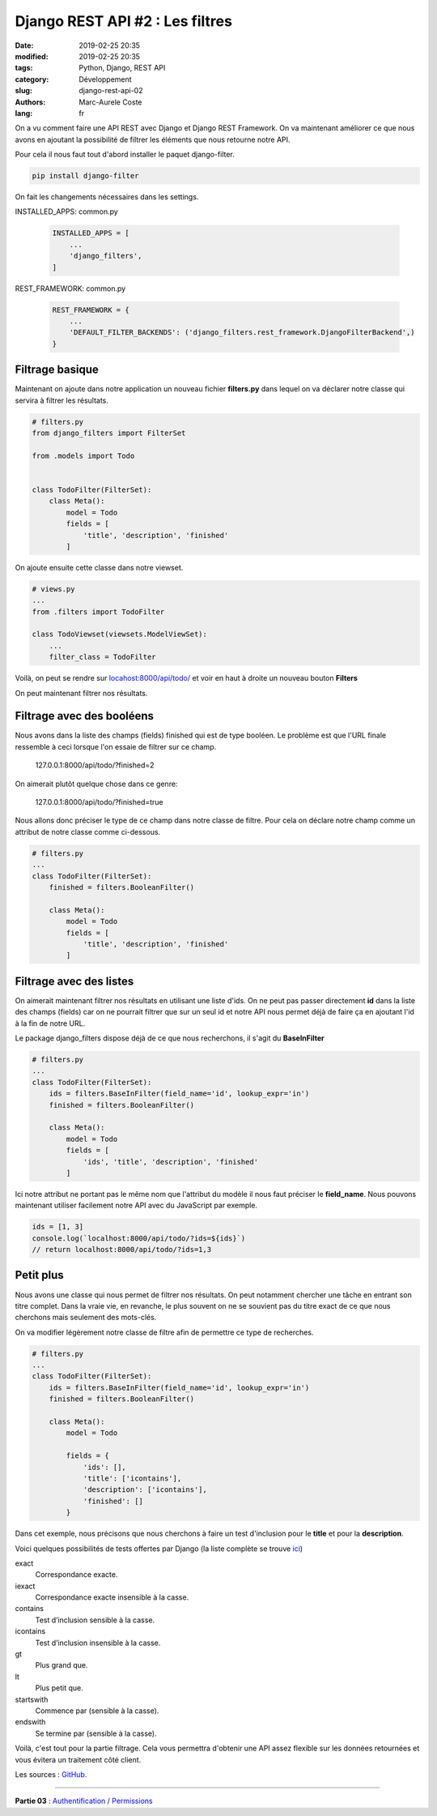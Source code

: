 Django REST API #2 : Les filtres
################################

:date: 2019-02-25 20:35
:modified: 2019-02-25 20:35
:tags: Python, Django, REST API
:category: Développement
:slug: django-rest-api-02
:authors: Marc-Aurele Coste
:lang: fr

.. role:: red
.. role:: blue
.. role:: green

On a vu comment faire une API REST avec Django et Django REST Framework. On va maintenant améliorer ce que nous avons en ajoutant la possibilité de filtrer les éléments que nous retourne notre API.

Pour cela il nous faut tout d'abord installer le paquet :blue:`django-filter`.

.. code-block:: sh

    pip install django-filter

On fait les changements nécessaires dans les settings.

:green:`INSTALLED_APPS`: :red:`common.py`

    .. code-block:: python

        INSTALLED_APPS = [
            ...
            'django_filters',
        ]

:green:`REST_FRAMEWORK`: :red:`common.py`

    .. code-block:: python

        REST_FRAMEWORK = {
            ...
            'DEFAULT_FILTER_BACKENDS': ('django_filters.rest_framework.DjangoFilterBackend',)
        }

Filtrage basique
================

Maintenant on ajoute dans notre application un nouveau fichier **filters.py** dans lequel on va déclarer notre classe qui servira à filtrer les résultats.

.. code-block:: python

    # filters.py
    from django_filters import FilterSet

    from .models import Todo


    class TodoFilter(FilterSet):
        class Meta():
            model = Todo
            fields = [
                'title', 'description', 'finished'
            ]

On ajoute ensuite cette classe dans notre viewset.

.. code-block:: python

    # views.py
    ...
    from .filters import TodoFilter

    class TodoViewset(viewsets.ModelViewSet):
        ...
        filter_class = TodoFilter

Voilà, on peut se rendre sur `locahost:8000/api/todo/ <http://locahost:8000/api/todo/>`_ et voir en haut à droite un nouveau bouton **Filters**

.. image:: {static}/static/images/django_rest_api/filters_button.png
    :alt: bouton Filters
    :align: center
    :class: responsive-images

On peut maintenant filtrer nos résultats.

Filtrage avec des booléens
==========================

Nous avons dans la liste des champs (fields) :red:`finished` qui est de type booléen. Le problème est que l'URL finale ressemble à ceci lorsque l'on essaie de filtrer sur ce champ.

    127.0.0.1:8000/api/todo/?finished=2

On aimerait plutôt quelque chose dans ce genre:

    127.0.0.1:8000/api/todo/?finished=true

Nous allons donc préciser le type de ce champ dans notre classe de filtre. Pour cela on déclare notre champ comme un attribut de notre classe comme ci-dessous.

.. code-block:: python

    # filters.py
    ...
    class TodoFilter(FilterSet):
        finished = filters.BooleanFilter()

        class Meta():
            model = Todo
            fields = [
                'title', 'description', 'finished'
            ]

Filtrage avec des listes
========================

On aimerait maintenant filtrer nos résultats en utilisant une liste d'ids. On ne peut pas passer directement **id** dans la liste des champs (fields) car on ne pourrait filtrer que sur un seul id et notre API nous permet déjà de faire ça en ajoutant l'id à la fin de notre URL.

Le package django_filters dispose déjà de ce que nous recherchons, il s'agit du **BaseInFilter**

.. code-block:: python

    # filters.py
    ...
    class TodoFilter(FilterSet):
        ids = filters.BaseInFilter(field_name='id', lookup_expr='in')
        finished = filters.BooleanFilter()

        class Meta():
            model = Todo
            fields = [
                'ids', 'title', 'description', 'finished'
            ]

Ici notre attribut ne portant pas le même nom que l'attribut du modèle il nous faut préciser le **field_name**. Nous pouvons maintenant utiliser facilement notre API avec du JavaScript par exemple.

.. code-block:: javascript

    ids = [1, 3]
    console.log(`localhost:8000/api/todo/?ids=${ids}`)
    // return localhost:8000/api/todo/?ids=1,3

Petit plus
==========

Nous avons une classe qui nous permet de filtrer nos résultats. On peut notamment chercher une tâche en entrant son titre complet. Dans la vraie vie, en revanche, le plus souvent on ne se souvient pas du titre exact de ce que nous cherchons mais seulement des mots-clés.

On va modifier légèrement notre classe de filtre afin de permettre ce type de recherches.

.. code-block:: python

    # filters.py
    ...
    class TodoFilter(FilterSet):
        ids = filters.BaseInFilter(field_name='id', lookup_expr='in')
        finished = filters.BooleanFilter()

        class Meta():
            model = Todo

            fields = {
                'ids': [],
                'title': ['icontains'],
                'description': ['icontains'],
                'finished': []
            }

Dans cet exemple, nous précisons que nous cherchons à faire un test d'inclusion pour le **title** et pour la **description**.

Voici quelques possibilités de tests offertes par Django (la liste complète se trouve `ici <https://docs.djangoproject.com/fr/2.1/ref/models/querysets/#field-lookups>`_)

:blue:`exact`
    Correspondance exacte.

:blue:`iexact`
    Correspondance exacte insensible à la casse.

:blue:`contains`
    Test d’inclusion sensible à la casse.

:blue:`icontains`
    Test d’inclusion insensible à la casse.

:blue:`gt`
    Plus grand que.

:blue:`lt`
    Plus petit que.

:blue:`startswith`
    Commence par (sensible à la casse).

:blue:`endswith`
    Se termine par (sensible à la casse).

Voilà, c'est tout pour la partie filtrage. Cela vous permettra d'obtenir une API assez flexible sur les données retournées et vous évitera un traitement côté client.

Les sources : `GitHub <https://github.com/MarcAureleCoste/DjangoRestApiTutorial/tree/S03-filters>`_.

-----

**Partie 03** : `Authentification / Permissions <{filename}/fr/django_rest_api_03.rst>`_